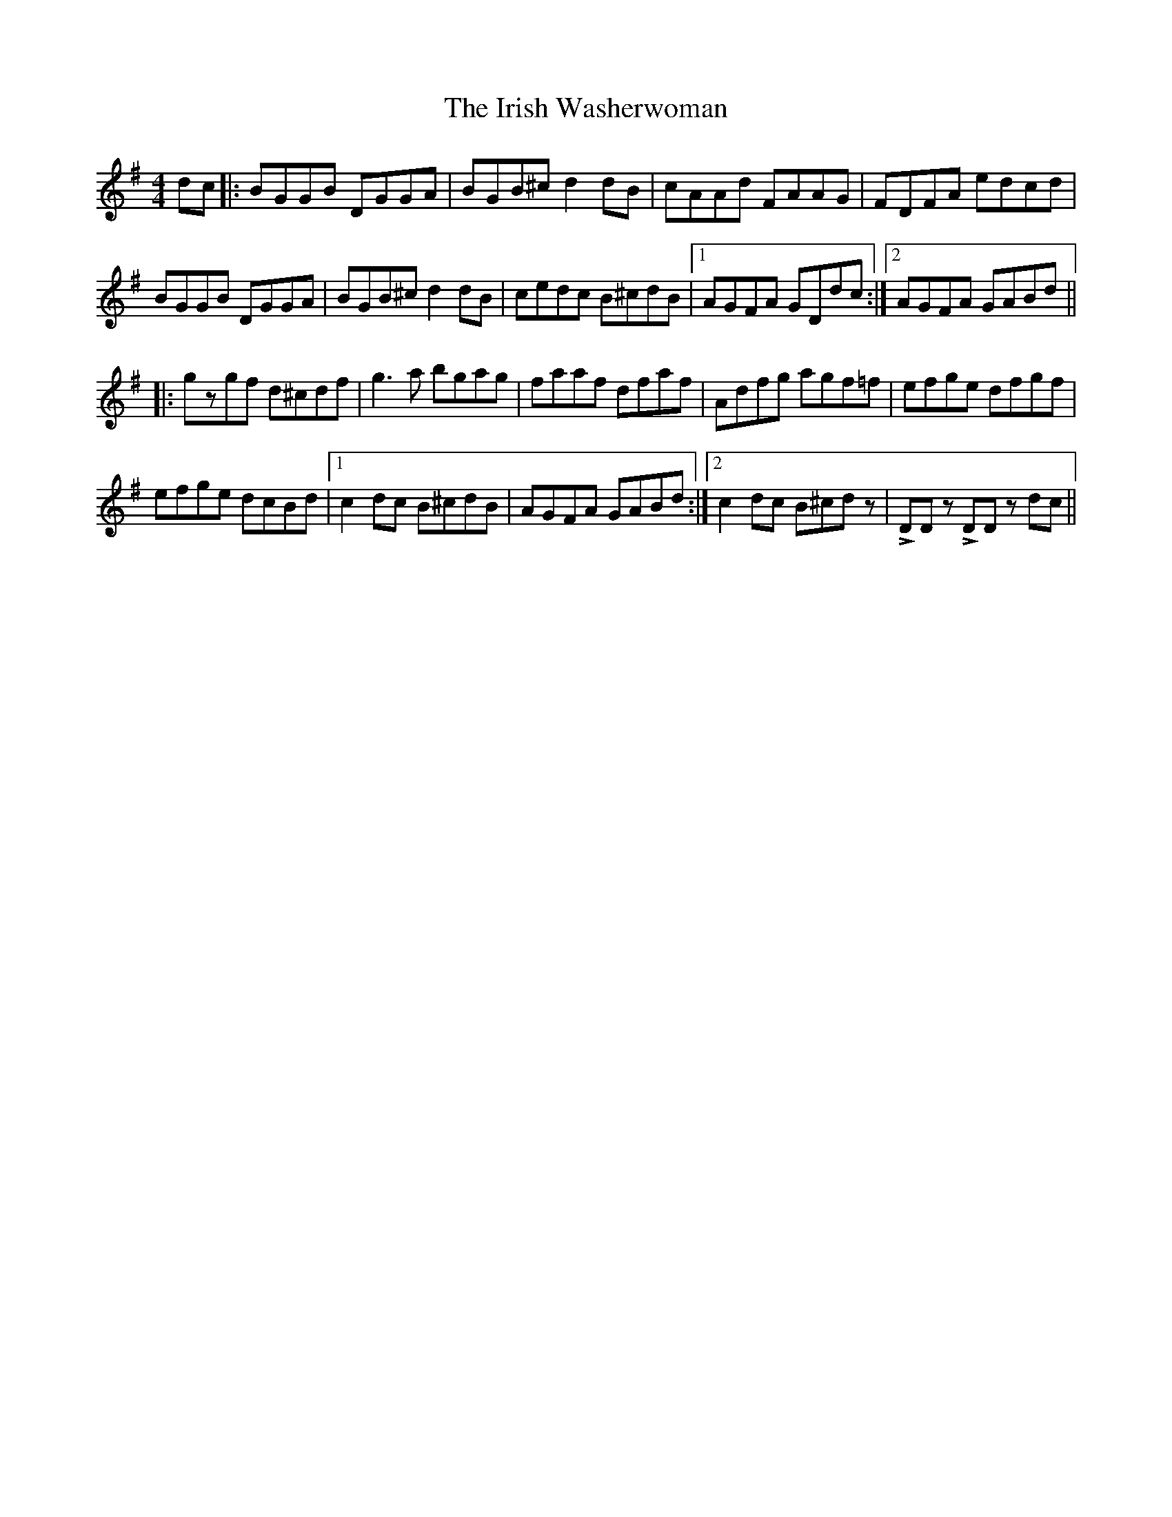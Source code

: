 X: 19141
T: Irish Washerwoman, The
R: reel
M: 4/4
K: Gmajor
dc|:BGGB DGGA|BGB^c d2dB|cAAd FAAG|FDFA edcd|
BGGB DGGA|BGB^c d2dB|cedc B^cdB|1 AGFA GDdc:|2 AGFA GABd||
|:gzgf d^cdf|g3a bgag|faaf dfaf|Adfg agf=f|efge dfgf|
efge dcBd|1 c2dc B^cdB|AGFA GABd:|2 c2dc B^cdz|!>!DD z !>!DD z dc||

